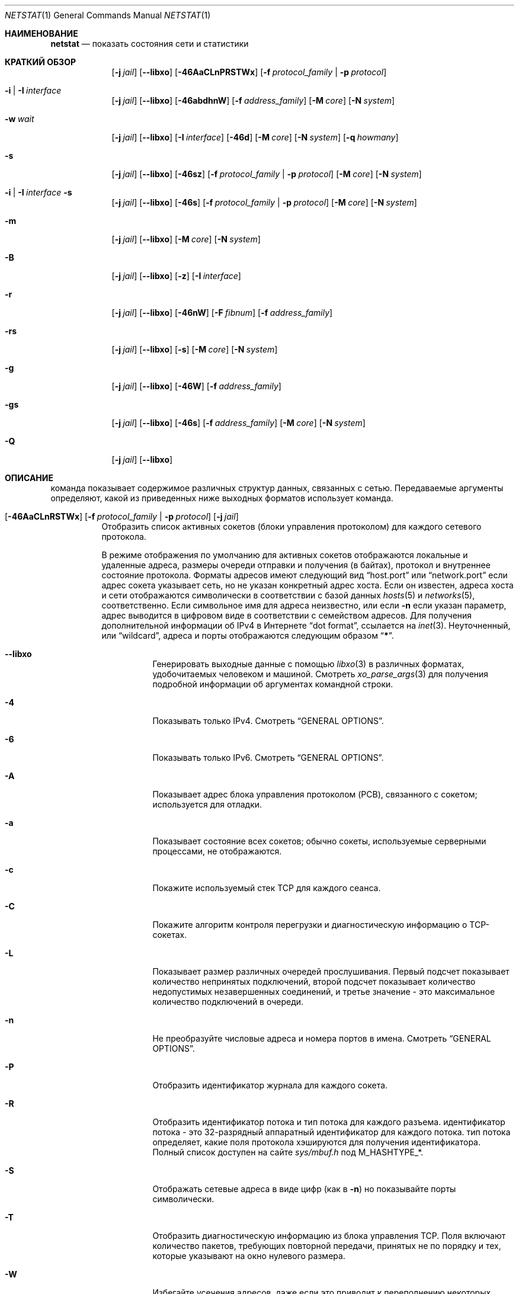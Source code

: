 .\" Copyright (c) 1983, 1990, 1992, 1993
.\"	The Regents of the University of California.  All rights reserved.
.\"
.\" Распространение и использование в исходной и двоичной формах, с или без
.\" модификации, допускаются при соблюдении следующих условий:
.\" 
.\" 1. При повторном распространении исходного кода должно сохраняться вышеуказанное уведомление
.\"    об авторских правах, этот список условий и следующий отказ от ответственности.
.\" 2. При распространении в двоичной форме в документации и/или других материалах, прилагаемых к дистрибутиву,
.\"    должны быть воспроизведены вышеуказанное уведомление об авторских правах,
.\"    этот список условий и нижеследующий отказ от ответственности.
.\" 3. Ни название университета, ни имена его сотрудников
.\"    не могут быть использованы для рекламы или продвижения продуктов, созданных на основе данного программного обеспечения,
.\"    без специального предварительного письменного разрешения.
.\"
.\" ДАННОЕ ПРОГРАММНОЕ ОБЕСПЕЧЕНИЕ ПРЕДОСТАВЛЯЕТСЯ РЕГЕНТАМИ И АВТОРАМИ `КАК ЕСТЬ", И
.\" И МЫ ОТКАЗЫВАЕМСЯ ОТ ЛЮБЫХ ЯВНЫХ ИЛИ ПОДРАЗУМЕВАЕМЫХ ГАРАНТИЙ, ВКЛЮЧАЯ, НО НЕ ОГРАНИЧИВАЯСЬ,
.\" ПОДРАЗУМЕВАЕМЫМИ ГАРАНТИЯМИ ТОВАРНОЙ ПРИГОДНОСТИ И ПРИГОДНОСТИ ДЛЯ ОПРЕДЕЛЕННОЙ ЦЕЛИ.
.\" НИ ПРИ КАКИХ ОБСТОЯТЕЛЬСТВАХ УПРАВЛЯЮЩИЕ ИЛИ СПОНСОРЫ НЕ НЕСУТ ОТВЕТСТВЕННОСТИ ЗА КАКИЕ-ЛИБО ПРЯМЫЕ,
.\" КОСВЕННЫЕ, СЛУЧАЙНЫЕ, ОСОБЫЕ, ПОКАЗАТЕЛЬНЫЕ ИЛИ КОСВЕННОПОСЛЕДОВАТЕЛЬНЫЕ УБЫТКИ (ВКЛЮЧАЯ, НО НЕ ОГРАНИЧИВАЯСЬ,
.\" ПРИОБРЕТЕНИЕМ ЗАМЕНЯЮЩИХ ТОВАРОВ ИЛИ УСЛУГ; ПОТЕРЕЙ ВОЗМОЖНОСТИ ИСПОЛЬЗОВАНИЯ,
.\" ДАННЫХ ИЛИ ПРИБЫЛИ; ИЛИ ПЕРЕРЫВ В РАБОТЕ), НЕЗАВИСИМО ОТ ПРИЧИНЫ И НА ОСНОВАНИИ ЛЮБОЙ ТЕОРИИ ОТВЕТСТВЕННОСТИ,
.\" БУДЬ ТО В РАМКАХ КОНТРАКТА, СТРОГОЙ ОТВЕТСТВЕННОСТИ ИЛИ ПРАВОНАРУШЕНИЯ (ВКЛЮЧАЯ ХАЛАТНОСТЬ ИЛИ ИНОЕ НАРУШЕНИЕ),
.\" ВОЗНИКШЕГО КАКИМ-ЛИБО ОБРАЗОМ В РЕЗУЛЬТАТЕ ИСПОЛЬЗОВАНИЯ ДАННОГО ПРОГРАММНОГО ОБЕСПЕЧЕНИЯ,
.\" ДАЖЕ ЕСЛИ ВЫ БЫЛИ ПРЕДУПРЕЖДЕНЫ О ВОЗМОЖНОСТИ
.\" ТАКОГО УЩЕРБА.
.\"
.\"	@(#)netstat.1	8.8 (Berkeley) 4/18/94
.\"
.Dd Август 14, 2023
.Dt NETSTAT 1
.Os
.Sh НАИМЕНОВАНИЕ
.Nm netstat
.Nd показать состояния сети и статистики
.Sh КРАТКИЙ ОБЗОР
.Bk -words
.Bl -tag -width "netstat"
.It Nm
.Op Fl j Ar jail
.Op Fl -libxo
.Op Fl 46AaCLnPRSTWx
.Op Fl f Ar protocol_family | Fl p Ar protocol
.It Nm Fl i | I Ar interface
.Op Fl j Ar jail
.Op Fl -libxo
.Op Fl 46abdhnW
.Op Fl f Ar address_family
.Op Fl M Ar core
.Op Fl N Ar system
.It Nm Fl w Ar wait
.Op Fl j Ar jail
.Op Fl -libxo
.Op Fl I Ar interface
.Op Fl 46d
.Op Fl M Ar core
.Op Fl N Ar system
.Op Fl q Ar howmany
.It Nm Fl s
.Op Fl j Ar jail
.Op Fl -libxo
.Op Fl 46sz
.Op Fl f Ar protocol_family | Fl p Ar protocol
.Op Fl M Ar core
.Op Fl N Ar system
.It Nm Fl i | I Ar interface Fl s
.Op Fl j Ar jail
.Op Fl -libxo
.Op Fl 46s
.Op Fl f Ar protocol_family | Fl p Ar protocol
.Op Fl M Ar core
.Op Fl N Ar system
.It Nm Fl m
.Op Fl j Ar jail
.Op Fl -libxo
.Op Fl M Ar core
.Op Fl N Ar system
.It Nm Fl B
.Op Fl j Ar jail
.Op Fl -libxo
.Op Fl z
.Op Fl I Ar interface
.It Nm Fl r
.Op Fl j Ar jail
.Op Fl -libxo
.Op Fl 46nW
.Op Fl F Ar fibnum
.Op Fl f Ar address_family
.It Nm Fl rs
.Op Fl j Ar jail
.Op Fl -libxo
.Op Fl s
.Op Fl M Ar core
.Op Fl N Ar system
.It Nm Fl g
.Op Fl j Ar jail
.Op Fl -libxo
.Op Fl 46W
.Op Fl f Ar address_family
.It Nm Fl gs
.Op Fl j Ar jail
.Op Fl -libxo
.Op Fl 46s
.Op Fl f Ar address_family
.Op Fl M Ar core
.Op Fl N Ar system
.It Nm Fl Q
.Op Fl j Ar jail
.Op Fl -libxo
.El
.Ek
.Sh ОПИСАНИЕ

.Nm
команда показывает содержимое различных структур данных,
связанных с сетью.
Передаваемые аргументы определяют, какой из приведенных ниже выходных форматов
использует команда.
.Bl -tag -width indent
.It Xo
.Bk -words
.Nm
.Op Fl 46AaCLnRSTWx
.Op Fl f Ar protocol_family | Fl p Ar protocol
.Op Fl j Ar jail
.Ek
.Xc
Отобразить список активных сокетов
(блоки управления протоколом)
для каждого сетевого протокола.
.Pp
В режиме отображения по умолчанию для активных сокетов отображаются локальные
и удаленные адреса, размеры очереди отправки и получения (в байтах), протокол
и внутреннее состояние протокола.
Форматы адресов имеют следующий вид
.Dq host.port
или
.Dq network.port
если адрес сокета указывает сеть, но не указан конкретный адрес хоста.
Если он известен, адреса хоста и сети отображаются символически
в соответствии с базой данных
.Xr hosts 5
и
.Xr networks 5 ,
соответственно.
Если символьное имя для адреса неизвестно,
или если
.Fl n
если указан параметр, адрес выводится в цифровом виде в соответствии
с семейством адресов.
Для получения дополнительной информации об
IPv4 в Интернете
.Dq dot format ,
ссылается на
.Xr inet 3 .
Неуточненный,
или
.Dq wildcard ,
адреса и порты отображаются следующим образом
.Dq Li * .
.Bl -tag -width indent
.It Fl -libxo
Генерировать выходные данные с помощью
.Xr libxo 3
в различных форматах, удобочитаемых человеком и машиной.
Смотреть
.Xr xo_parse_args 3
для получения подробной информации об аргументах командной строки.
.It Fl 4
Показывать только IPv4.
Смотреть
.Sx GENERAL OPTIONS .
.It Fl 6
Показывать только IPv6.
Смотреть
.Sx GENERAL OPTIONS .
.It Fl A
Показывает адрес блока управления протоколом (PCB),
связанного с сокетом; используется для отладки.
.It Fl a
Показывает состояние всех сокетов;
обычно сокеты, используемые серверными процессами, не отображаются.
.It Fl c
Покажите используемый стек TCP для каждого сеанса.
.It Fl C
Покажите алгоритм контроля перегрузки и диагностическую информацию о TCP-сокетах.
.It Fl L
Показывает размер различных очередей прослушивания.
Первый подсчет показывает количество непринятых подключений,
второй подсчет показывает количество недопустимых незавершенных соединений,
и третье значение - это максимальное количество подключений в очереди.
.It Fl n
Не преобразуйте числовые адреса и номера портов в имена.
Смотреть
.Sx GENERAL OPTIONS .
.It Fl P
Отобразить идентификатор журнала для каждого сокета.
.It Fl R
Отобразить идентификатор потока и тип потока для каждого разъема.
идентификатор потока - это 32-разрядный аппаратный идентификатор для каждого потока.
тип потока определяет, какие поля протокола хэшируются для получения идентификатора.
Полный список доступен на сайте
.Pa sys/mbuf.h
под
.Dv M_HASHTYPE_* .
.It Fl S
Отображать сетевые адреса в виде цифр (как в
.Fl n )
но показывайте порты символически.
.It Fl T
Отобразить диагностическую информацию из блока управления TCP.
Поля включают количество пакетов, требующих повторной передачи,
принятых не по порядку и тех, которые указывают на окно нулевого размера.
.It Fl W
Избегайте усечения адресов, даже если это приводит к переполнению некоторых полей.
.It Fl x
Отображать статистику буфера сокета и таймера TCP для каждого
интернет-сокета.
.Pp

.Fl x
причины появления флага
.Nm
для вывода всей информации, записанной о данных,
хранящихся в буферах сокетов.
Эти поля являются:
.Bl -column ".Li R-HIWA"
.It Li R-HIWA Ta Получить наивысшую отметку буфера в байтах.
.It Li S-HIWA Ta Отправить буфер с наивысшей отметкой в байтах.
.It Li R-LOWA Ta Получить буфер с наименьшей отметкой в байтах.
.It Li S-LOWA Ta Отправить буфер с наименьшей отметкой в байтах.
.It Li R-BCNT Ta Получить количество байт в буфере.
.It Li S-BCNT Ta Отправить колличество байт в буфере.
.It Li R-BMAX Ta Максимальное количество байт, которые могут быть использованы в приемном буфере.
.It Li S-BMAX Ta Максимальное количество байт, которые могут быть использованы в буфере отправки.
.It Li rexmt Ta Время в секундах до срабатывания таймера повторной передачи или 0, если он не включен.
.It Li persist Ta Время, в секундах, до срабатывания повторной передачи сигнала, или 0, если он не включен.
.It Li keep Ta Время, в секундах, до срабатывания "Сохранить живым", или 0, если он не включен.
.It Li 2msl Ta Время срабатывания таймера TIME_WAIT в секундах 2*msl или 0, если он не включен.
.It Li delack Ta Время срабатывания таймера отложенного подтверждения в секундах или 0, если он не включен.
.It Li rcvtime Ta Время в секундах с момента получения последнего пакета.
.El
.It Fl f Ar protocol_family
Фильтровать по
.Ar protocol_family .
Смотреть
.Sx ОСНОВНЫЕ ПАРАМЕТРЫ .
.It Fl p Ar protocol
Фильтровать по
.Ar protocol .
Смотреть
.Sx GENERAL OPTIONS .
.It Fl j Ar jail
Запустить внутри jail.
Смотреть
.Sx GENERAL OPTIONS .
.El
.It Xo
.Bk -words
.Nm
.Fl i | I Ar interface
.Op Fl 46abdhnW
.Op Fl f Ar address_family
.Op Fl M Ar core
.Op Fl N Ar system
.Op Fl j Ar jail
.Ek
.Xc
Отображение состояния всех сетевых интерфейсов или одного из них
.Ar interface
которые были настроены автоматически
(интерфейсы, статически настроенные в системе, но отсутствующие
во время загрузки, не отображаются).
Звездочка
.Pq Dq Li *
после имени интерфейса указывается, что интерфейс является
.Dq down .
.Pp
Когда
.Nm
вызывается с помощью
.Fl i
.Pq all interfaces
или
.Fl I Ar interface ,
в нем представлена таблица совокупной
статистики о переданных пакетах, ошибках и коллизиях.
Сетевые адреса интерфейса
и максимальная скорость передачи.
.Pq Dq mtu
также отображаются.
Если оба
.Fl i
и
.Fl I
указаны,
.Fl I
переопределяет все экземпляры
.Fl i .
.Bl -tag -width indent
.It Fl 4
Показывать только IPv4.
Смотеть
.Sx GENERAL OPTIONS .
.It Fl 6
Показывать только IPv6.
Смотреть
.Sx GENERAL OPTIONS .
.It Fl a
Используемые в настоящее время адреса многоадресной рассылки отображаются
для каждого интерфейса Ethernet и для каждого адреса IP-интерфейса.
Адреса многоадресной рассылки отображаются в отдельных строках после
адреса интерфейса, с которым они связаны.
.It Fl b
Show the number of bytes in and out.
.It Fl d
Показывает количество входящих и исходящих байт.
.It Fl h
Распечатайте все счетчики в удобочитаемом виде.
.It Fl n
Не преобразуйте числовые адреса и номера портов в имена.
Смотреть
.Sx GENERAL OPTIONS .
.It Fl W
Избегайте усечения адресов, даже если это приводит к переполнению некоторых полей.
Смотреть
.Sx GENERAL OPTIONS .
Однако в большинстве случаев ширина полей определяется автоматически с помощью
.Fl i
вариант, и этот вариант имеет мало эффекта.
.It Fl f Ar protocol_family
Фильтровать по
.Ar protocol_family .
Смотреть
.Sx GENERAL OPTIONS .
.It Fl j Ar jail
Запустить внутри jail.
Сотреть
.Sx GENERAL OPTIONS .
.El
.It Xo
.Bk -words
.Nm
.Fl w Ar wait
.Op Fl I Ar interface
.Op Fl 46d
.Op Fl M Ar core
.Op Fl N Ar system
.Op Fl q Ar howmany
.Op Fl j Ar jail
.Ek
.Xc
С интервалом в
.Ar wait
секунд, отобразить информацию о пакетном трафике на всех
настроенных сетевых интерфейсах или на одном
.Ar interface .
.Pp
Когда
.Nm
вызывается с помощью
.Fl w
вариант и
.Ar wait
в качестве аргумента interval он отображает текущее количество статистических данных,
относящихся к сетевым интерфейсам.
Устаревшая версия этого параметра использовала числовой параметр
без опции и в настоящее время поддерживается для обеспечения обратной совместимости.
По умолчанию на этом дисплее отображается сводная информация для всех интерфейсов.
Информация для определенного интерфейса может отображаться с помощью
.Fl I Ar interface
опции
.Bl -tag -width indent
.It Fl I Ar interface
Показывать только информацию, касающуюся
.Ar interface
.It Fl 4
Показывать только IPv4.
Смотреть
.Sx GENERAL OPTIONS .
.It Fl 6
Показывать только IPv6.
Смотреть
.Sx GENERAL OPTIONS .
.It Fl d
Показывает количество отброшенных пакетов.
.It Fl M
Используйте альтернативное ядро.
Смотреть
.Sx GENERAL OPTIONS .
.It Fl N
Используйте альтернативный образ ядра.
Смотреть
.Sx GENERAL OPTIONS .
.It Fl q
Выйдите после
.Ar howmany
выходы.
.It Fl j Ar jail
Запустить внутри jail.
Смотреть
.Sx GENERAL OPTIONS .
.El
.It Xo
.Bk -words
.Nm
.Fl s
.Op Fl 46sz
.Op Fl f Ar protocol_family | Fl p Ar protocol
.Op Fl M Ar core
.Op Fl N Ar system
.Op Fl j Ar jail
.Ek
.Xc
Отображать общесистемную статистику по каждому сетевому протоколу.
.Bl -tag -width indent
.It Fl 4
Показывать только IPv4.
Смотреть
.Sx GENERAL OPTIONS .
.It Fl 6
Показывать только IPv6.
Смотреть
.Sx GENERAL OPTIONS .
.It Fl s
Или
.Fl s
повторяется, счетчики с нулевым значением отключаются.
.It Fl z
Сбросьте статистические счетчики после их отображения.
.It Fl f Ar protocol_family
Фильтровать по
.Ar protocol_family .
Смотреть
.Sx GENERAL OPTIONS .
.It Fl p Ar protocol
Фильтровать по
.Ar protocol .
Смотреть
.Sx GENERAL OPTIONS .
.It Fl M
Используйте альтернативное ядро.
Смотреть
.Sx GENERAL OPTIONS .
.It Fl N
Используйте альтернативный образ ядра
Смотреть
.Sx GENERAL OPTIONS .
.It Fl j Ar jail
Запустить внутри jail.
Смотреть
.Sx GENERAL OPTIONS .
.El
.It Xo
.Bk -words
.Nm
.Fl i | I Ar interface Fl s
.Op Fl 46s
.Op Fl f Ar protocol_family | Fl p Ar protocol
.Op Fl M Ar core
.Op Fl N Ar system
.Op Fl j Ar jail
.Ek
.Xc
Отображение статистики по каждому интерфейсу для каждого сетевого протокола.
если оба
.Fl i
и
.Fl I
указаны,
.Fl I
переопределяет все экземпляры
.Fl i .
.Bl -tag -width indent
.It Fl 4
Показывать только IPv4
Смотреть
.Sx GENERAL OPTIONS .
.It Fl 6
Показывать только IPv6
Смотреть
.Sx GENERAL OPTIONS .
.It Fl s
Или
.Fl s
повторяется, счетчики с нулевым значением отключаются.
.It Fl f Ar protocol_family
Фильтровать по
.Ar protocol_family .
Смотреть
.Sx GENERAL OPTIONS .
.It Fl p Ar protocol
Фильтровать по
.Ar protocol .
Смотреть
.Sx GENERAL OPTIONS .
.It Fl M
Используйте альтернативное ядро
Смотреть
.Sx GENERAL OPTIONS .
.It Fl N
Используйте альтернативный образ ядра
Смотреть
.Sx GENERAL OPTIONS .
.It Fl j Ar jail
Запустить внутри jail.
Смотреть
.Sx GENERAL OPTIONS .
.El
.It Xo
.Bk -words
.Nm
.Fl m
.Op Fl M Ar core
.Op Fl N Ar system
.Op Fl j Ar jail
.Ek
.Xc
Показывать статистику, записанную с помощью процедур управления памятью
.Pq Xr mbuf 9 .
Сеть управляет частным пулом буферов памяти.
.Bl -tag -width indent
.It Fl M
Используйте альтернативное ядро
Смотреть
.Sx GENERAL OPTIONS .
.It Fl N
Используйте альтернативный образ ядра
Смотреть
.Sx GENERAL OPTIONS .
.It Fl j Ar jail
Запустить внутри jail.
Смотреть
.Sx GENERAL OPTIONS .
.El
.It Xo
.Bk -words
.Nm
.Fl B
.Op Fl z
.Op Fl I Ar interface
.Op Fl j Ar jail
.Ek
.Xc
Показывать статистику о
.Xr bpf 4
одноранговых узлах.
Это включает в себя такую информацию, как
сколько пакетов было сопоставлено, отброшено и получено
устройством bpf, а также информация о текущих размерах буфера
и состояниях устройства.
.Pp

.Xr bpf 4
флаги, отображаемые при
.Nm
вызывается с помощью
.Fl B
параметр представляет собой базовые параметры узла bpf.
Каждый флаг является
представлен в виде одной строчной буквы.
Соответствие между буквами и флажками в порядке их появления выглядит следующим образом:
.Bl -column ".Li i"
.It Li p Ta Set if listening promiscuously
.It Li i Ta Dv BIOCIMMEDIATE No has been set on the device
.It Li f Ta Dv BIOCGHDRCMPLT No status: source link addresses are being
заполняется автоматически
.It Li s Ta Dv BIOCGSEESENT No status: see packets originating locally and
удаленно подключен к интерфейсу.
.It Li a Ta Packet reception generates a signal
.It Li l Ta Dv BIOCLOCK No status: descriptor has been locked
.El
.Pp
Для получения дополнительной информации об этих флагах, пожалуйста, обратитесь к
.Xr bpf 4 .
.Bl -tag -width indent
.It Fl z
Сбросьте статистические счетчики после их отображения.
.It Fl j Ar jail
Запустить внутри jail.
Смотреть
.Sx GENERAL OPTIONS .
.El
.It Xo
.Bk -words
.Nm
.Fl r
.Op Fl 46AnW
.Op Fl F Ar fibnum
.Op Fl f Ar address_family
.Op Fl M Ar core
.Op Fl N Ar system
.Op Fl j Ar jail
.Ek
.Xc
Отображение содержимого таблиц маршрутизации.
.Pp
Когда
.Nm
вызывается с помощью параметра таблица маршрутизации
.Fl r ,
в нем перечислены доступные маршруты и их статус.
Каждый маршрут состоит из узла назначения или сети и шлюза, который используется
для пересылки пакетов.
Поле "Флаги" отображает набор сведений о маршруте, сохраненных
в виде двоичных вариантов выбора.
Более подробно отдельные флаги обсуждаются в разделе
.Xr route 8
и
.Xr route 4
страницы руководства.
Соответствие между буквами и флагами таково:
.Bl -column ".Li W" ".Dv RTF_WASCLONED"
.It Li 1 Ta Dv RTF_PROTO1 Ta "Специальный флаг маршрутизации протокола #1"
.It Li 2 Ta Dv RTF_PROTO2 Ta "Специальный флаг маршрутизации протокола #2"
.It Li 3 Ta Dv RTF_PROTO3 Ta "Специальный флаг маршрутизации протокола #3"
.It Li B Ta Dv RTF_BLACKHOLE Ta "Просто отказаться от pkts (во время обновления)"
.It Li b Ta Dv RTF_BROADCAST Ta "Маршрут представляет собой широковещательный адрес"
.It Li D Ta Dv RTF_DYNAMIC Ta "Создаётся динамически (путем перенаправления)"
.It Li G Ta Dv RTF_GATEWAY Ta "Пункт назначения требует передачи через посредника"
.It Li H Ta Dv RTF_HOST Ta "Вход в узел (в противном случае - net)"
.It Li L Ta Dv RTF_LLINFO Ta "Действующий протокол для перевода адресов"
.It Li M Ta Dv RTF_MODIFIED Ta "Динамически модифицированный (путем перенаправления)"
.It Li R Ta Dv RTF_REJECT Ta "Хост или сеть недоступны"
.It Li S Ta Dv RTF_STATIC Ta "Добавлено вручную"
.It Li U Ta Dv RTF_UP Ta "Маршрут, который можно использовать"
.It Li X Ta Dv RTF_XRESOLVE Ta "Внешний daemon переводит прото в адрес ссылки"
.El
.Pp
Прямые маршруты создаются для каждого интерфейса,
подключенного к локальному хосту;
в поле шлюза для таких записей отображается адрес исходящего интерфейса.
Поле refcnt выдает следующее
текущее количество активных пользователей маршрута.
Протоколы, ориентированные на подключение,
бычно сохраняют один маршрут в течение всего времени действия соединения,
в то время как протоколы без установления соединения 
получают маршрут при отправке в тот же пункт назначения.
В поле use указывается количество пакетов,
отправленных по этому маршруту.
Запись интерфейса указывает сетевой интерфейс, используемый для маршрута.
.Bl -tag -width indent
.It Fl 4
Показывать только IPv4.
Смотреть
.Sx GENERAL OPTIONS .
.It Fl 6
Показывать только IPv6.
Смотреть
.Sx GENERAL OPTIONS .
.It Fl n
Не преобразуйте числовые адреса и номера портов в имена.
Смотреть
.Sx GENERAL OPTIONS .
.It Fl W
Укажите MTU пути для каждого маршрута и выведите названия интерфейсов с
увеличенным размером поля.
.It Fl F
Отобразить таблицу маршрутизации с номером
.Ar fibnum .
Если указанный
.Ar fibnum
будет -1 или
.Fl F
если этот параметр не указан,
отображается таблица маршрутизации по умолчанию.
.It Fl f
Отобразить таблицу маршрутизации для конкретного
.Ar address_family .
.It Fl M
Используйте альтернативное ядро
Смотреть
.Sx GENERAL OPTIONS .
.It Fl N
Используйте альтернативный образ ядра
Смотреть
.Sx GENERAL OPTIONS .
.It Fl j Ar jail
Запустить внутри jail.
Смотреть
.Sx GENERAL OPTIONS .
.El
.It Xo
.Bk -words
.Nm
.Fl rs
.Op Fl s
.Op Fl M Ar core
.Op Fl N Ar system
.Op Fl j Ar jail
.Ek
.Xc
Отображение статистики маршрутизации.
.Bl -tag -width indent
.It Fl s
Или
.Fl s
повторяется, счетчики с нулевым значением отключаются.
.It Fl M
Используйте альтернативное ядро
Смотреть
.Sx GENERAL OPTIONS .
.It Fl N
Используйте альтернативный образ ядра
Смотреть
.Sx GENERAL OPTIONS .
.It Fl j Ar jail
Запустить внутри jail.
Смотреть
.Sx GENERAL OPTIONS .
.El
.It Xo
.Bk -words
.Nm
.Fl g
.Op Fl 46W
.Op Fl f Ar address_family
.Op Fl M Ar core
.Op Fl N Ar system
.Op Fl j Ar jail
.Ek
.Xc
Отображать содержимое таблиц виртуального интерфейса
многоадресной рассылки и кэшей многоадресной пересылки.
Записи в этих таблицах будут отображаться только тогда, когда
ядро активно пересылает сеансы многоадресной рассылки.
Эта опция применима только к
.Cm inet
и
.Cm inet6
семейства адрессов.
.Bl -tag -width indent
.It Fl 4
Показывать только IPv4
Смотреть
.Sx GENERAL OPTIONS .
.It Fl 6
Показывать только IPv6
Смотреть
.Sx GENERAL OPTIONS .
.It Fl W
Избегайте усечения адресов, даже если это приводит к переполнению некоторых полей.
.It Fl f Ar protocol_family
Фильтровать по
.Ar protocol_family .
Смотреть
.Sx GENERAL OPTIONS .
.It Fl M
Используйте альтернативное ядро
Смотреть
.Sx GENERAL OPTIONS .
.It Fl N
Используйте альтернативный образ ядра
Смотреть
.Sx GENERAL OPTIONS .
.It Fl j Ar jail
Запустить внутри jail.
Смотреть
.Sx GENERAL OPTIONS .
.El
.It Xo
.Bk -words
.Nm
.Fl gs
.Op Fl 46s
.Op Fl f Ar address_family
.Op Fl M Ar core
.Op Fl N Ar system
.Op Fl j Ar jail
.Ek
.Xc
Отображение статистики многоадресной маршрутизации.
.Bl -tag -width indent
.It Fl 4
Показывать только IPv4
Смотреть
.Sx GENERAL OPTIONS .
.It Fl 6
Показывать только IPv6
Смотреть
.Sx GENERAL OPTIONS .
.It Fl s
Или
.Fl s
повторяется, счетчики с нулевым значением отключаются.
.It Fl f Ar protocol_family
Фильтровать по
.Ar protocol_family .
Смотреть
.Sx GENERAL OPTIONS .
.It Fl M
Используйте альтернативное ядро
Смотреть
.Sx GENERAL OPTIONS .
.It Fl N
Используйте альтернативный образ ядра
Смотреть
.Sx GENERAL OPTIONS .
.It Fl j Ar jail
Запустить внутри jail.
Смотреть
.Sx GENERAL OPTIONS .
.El
.It Xo
.Bk -words
.Nm
.Fl Q
.Op Fl j Ar jail
.Ek
.Xc
Показать
.Xr netisr 9
ститистику.
В поле флаги отображаются доступные обработчики ISR:
.Bl -column ".Li W" ".Dv NETISR_SNP_FLAGS_DRAINEDCPU"
.It Li C Ta Dv NETISR_SNP_FLAGS_M2CPUID Ta "Able to map mbuf to cpu id"
.It Li D Ta Dv NETISR_SNP_FLAGS_DRAINEDCPU  Ta "Has queue drain handler"
.It Li F Ta Dv NETISR_SNP_FLAGS_M2FLOW Ta "Able to map mbuf to flow id"
.It Fl j Ar jail
Запустить внутри jail.
Смотреть
.Sx GENERAL OPTIONS .
.El
.El
.Ss GENERAL OPTIONS
Некоторые варианты имеют общее значение:
.Bl -tag -width flag
.It Fl 4
Это сокращение от
.Fl f
.Ar inet
.Pq Show only IPv4
.It Fl 6
Это сокращение от
.Fl f
.Ar inet6
.Pq Show only IPv6
.It Fl f Ar address_family , Fl p Ar protocol
Ограничить отображение только теми записями
указанного
.Ar address_family
или одного-единственного
.Ar protocol .
Распознаются следующие семейства адресов и протоколы:
.Pp
.Bl -tag -width ".Cm netgraph , ng Pq Dv AF_NETGRAPH" -compact
.It Em Family
.Em Protocols
.It Cm inet Pq Dv AF_INET
.Cm divert , icmp , igmp , ip , ipsec , pim, sctp , tcp , udp
.It Cm inet6 Pq Dv AF_INET6
.Cm icmp6 , ip6 , ipsec6 , rip6 , sctp , tcp , udp
.It Cm pfkey Pq Dv PF_KEY
.Cm pfkey
.It Cm netgraph , ng Pq Dv AF_NETGRAPH
.Cm ctrl , data
.It Cm unix Pq Dv AF_UNIX
.It Cm link Pq Dv AF_LINK
.El
.Pp
Программа будет жаловаться, если
.Ar protocol
является неизвестным или для него не существует статистической процедуры.
.It Fl M
Извлеките значения, связанные со списком имен, из указанного ядра
вместо значений по умолчанию
.Pa /dev/kmem .
.It Fl N
Извлеките список имен из указанной системы вместо используемого по умолчанию
образа ядра, с которого система загрузилась.
.It Fl n
Отображать сетевые адреса и порты в виде цифр.
Обычно
.Nm
пытается определить адреса и порты
и отобразить их в символическом виде.
.It Fl W
Расширьте выходные данные; расширьте поля адресов и т.д., чтобы избежать усечения.
Нечисловые значения, такие как доменные имена, все еще могут быть усечены; используйте
.Fl n
выберите вариант, если это необходимо, чтобы избежать двусмысленности.
.It Fl j Ar jail
Выполните действия внутри
.Ar jail .
Это позволяет получить доступ к состоянию сети, даже если
.Cm netstat
двоичный файл недоступен в
.Ar jail .
.El
.Sh ПРИМЕРЫ
Отображение информации о трафике пакетов (пакеты, байты, ошибки, отбрасывания пакетов и т.д.) для
интерфейса re0 обновляется каждые 2 секунды и завершается через 5 выходов:
.Bd -literal -offset indent
$ netstat -w 2 -q 5 -I re0
.Ed
.Pp
Показывать статистику для ICMP на любом интерфейсе:
.Bd -literal -offset indent
$ netstat -s -p icmp
.Ed
.Pp
Показывать таблицы маршрутизации:
.Bd -literal -offset indent
$ netstat -r
.Ed
.Pp
То же, что и выше, но без преобразования числовых адресов и номеров портов в
имена:
.Bd -literal -offset indent
$ netstat -rn
.Ed
.Sh СОТРЕТЬ ТАКЖЕ
.Xr fstat 1 ,
.Xr nfsstat 1 ,
.Xr procstat 1 ,
.Xr ps 1 ,
.Xr sockstat 1 ,
.Xr libxo 3 ,
.Xr xo_parse_args 3 ,
.Xr bpf 4 ,
.Xr inet 4 ,
.Xr route 4 ,
.Xr unix 4 ,
.Xr hosts 5 ,
.Xr networks 5 ,
.Xr protocols 5 ,
.Xr services 5 ,
.Xr iostat 8 ,
.Xr route 8 ,
.Xr vmstat 8 ,
.Xr mbuf 9
.Sh ИСТОРИЯ

.Nm
команда появилась в
.Bx 4.2 .
.Pp
Поддержка IPv6 была добавлена проектом WIDE/KAME.
.Sh ПРОБЛЕМЫ
Понятие ошибок определено нечетко.
